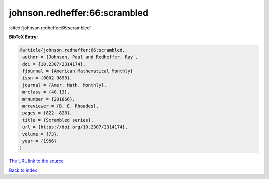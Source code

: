johnson.redheffer:66:scrambled
==============================

:cite:t:`johnson.redheffer:66:scrambled`

**BibTeX Entry:**

.. code-block:: bibtex

   @article{johnson.redheffer:66:scrambled,
    author = {Johnson, Paul and Redheffer, Ray},
    doi = {10.2307/2314174},
    fjournal = {American Mathematical Monthly},
    issn = {0002-9890},
    journal = {Amer. Math. Monthly},
    mrclass = {40.13},
    mrnumber = {201866},
    mrreviewer = {B. E. Rhoades},
    pages = {822--828},
    title = {Scrambled series},
    url = {https://doi.org/10.2307/2314174},
    volume = {73},
    year = {1966}
   }
`The URL link to the source <ttps://doi.org/10.2307/2314174}>`_


`Back to index <../By-Cite-Keys.html>`_
